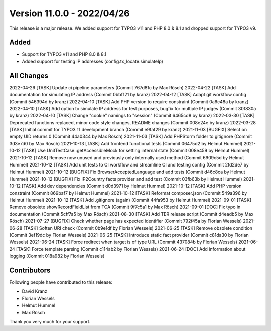 ﻿.. include:: ../../Includes.txt

==========================
Version 11.0.0 - 2022/04/26
==========================

This release is a major release. We added support for TYPO3 v11 and PHP 8.0 & 8.1 and dropped support for TYPO3 v9.

Added
=====

* Support for TYPO3 v11 and PHP 8.0 & 8.1
* Added support for testing IP addresses (config.tx_locate.simulateIp)

All Changes
===========

2022-04-26 [TASK] Update ci pipeline parameters (Commit 767d81c by Max Rösch)
2022-04-22 [TASK] Add documentation for simulating IP address (Commit 0bbf121 by kranz)
2022-04-12 [TASK] Adapt git workflow config (Commit 546394d by kranz)
2022-04-10 [TASK] Add PHP version to require constraint (Commit 0a6c48a by kranz)
2022-04-10 [TASK] Add option to simulate IP address for test purposes, bugfix for multiple IP judges (Commit 30f830a by kranz)
2022-04-10 [TASK] Change "cookie" namings to "session" (Commit 6465cd8 by kranz)
2022-03-30 [TASK] Deprecated functions replaced, minor code style changes, README changes (Commit 008e24e by kranz)
2022-03-28 [TASK] Initial commit for TYPO3 11 development branch (Commit e9faf29 by kranz)
2021-11-03 [BUGFIX] Select on empty UID returns 0 (Commit 44a0344 by Max Rösch)
2021-11-03 [TASK] Add PHPStorm folder to gitignore (Commit 3d3e7d0 by Max Rösch)
2021-10-13 [TASK] Add frontend functional tests (Commit 06475d2 by Helmut Hummel)
2021-10-12 [TASK] Use UnitTestCase::getAccessibleMock for setting internal state (Commit 008e459 by Helmut Hummel)
2021-10-12 [TASK] Remove now unused and previously only internally used method (Commit 6909c5d by Helmut Hummel)
2021-10-12 [TASK] Add unit tests to CI workflow and streamline CI and testing config (Commit 2fd2de7 by Helmut Hummel)
2021-10-12 [BUGFIX] Fix BrowserAcceptedLanguage and add tests (Commit d46c8ca by Helmut Hummel)
2021-10-12 [BUGFIX] Fix IP2Country facts provider and add test (Commit 03fb63b by Helmut Hummel)
2021-10-12 [TASK] Add dev dependencies (Commit d0d3971 by Helmut Hummel)
2021-10-12 [TASK] Add PHP version constraint (Commit 869baf7 by Helmut Hummel)
2021-10-12 [TASK] Reformat composer.json (Commit 549a396 by Helmut Hummel)
2021-10-12 [TASK] Add .gitignore (again) (Commit 44fa953 by Helmut Hummel)
2021-09-01 [TASK] Remove obsolete showRecordFieldList from TCA (Commit 9f7c5a1 by Max Rösch)
2021-09-01 [DOC] Fix typo in documentation (Commit 5cff7a5 by Max Rösch)
2021-08-30 [TASK] Add TER release script (Commit d4eadb5 by Max Rösch)
2021-07-27 [BUGFIX] Check whether page has expected identifier (Commit 792f45a by Florian Wessels)
2021-06-28 [TASK] Soften URI check (Commit 0b9e1df by Florian Wessels)
2021-06-25 [TASK] Remove obsolete condition (Commit 3ef19dc by Florian Wessels)
2021-06-25 [TASK] Introduce static fact provider (Commit c81da30 by Florian Wessels)
2021-06-24 [TASK] Force redirect when target is of type URL (Commit 437084b by Florian Wessels)
2021-06-24 [TASK] Force template parsing (Commit c114ab2 by Florian Wessels)
2021-06-24 [DOC] Add information about logging (Commit 018a982 by Florian Wessels)

Contributors
============

Following people have contributed to this release:

* David Kranz
* Florian Wessels
* Helmut Hummel
* Max Rösch

Thank you very much for your support.